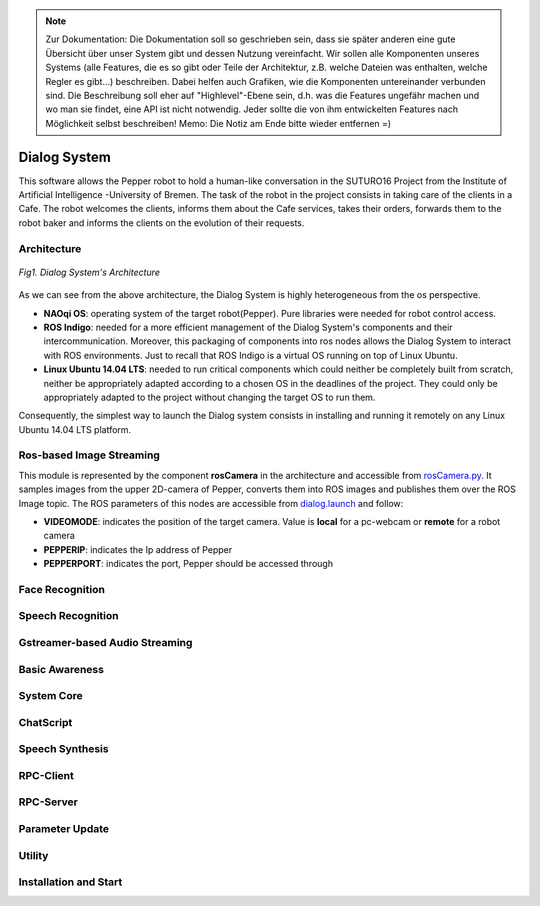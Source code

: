 .. note:: 
    Zur Dokumentation: Die Dokumentation soll so geschrieben sein, dass sie später anderen eine gute Übersicht über unser System gibt und dessen Nutzung vereinfacht. Wir sollen alle Komponenten unseres Systems (alle Features, die es so gibt oder Teile der Architektur, z.B. welche Dateien was enthalten, welche Regler es gibt...) beschreiben. Dabei helfen auch Grafiken, wie die Komponenten untereinander verbunden sind. Die Beschreibung soll eher auf "Highlevel"-Ebene sein, d.h. was die Features ungefähr machen und wo man sie findet, eine API ist nicht notwendig. Jeder sollte die von ihm entwickelten Features nach Möglichkeit selbst beschreiben!
    Memo: Die Notiz am Ende bitte wieder entfernen =)

=============
Dialog System
=============

This software allows the Pepper robot to hold a human-like conversation in the SUTURO16 Project from the Institute of Artificial Intelligence -University of Bremen.
The task of the robot in the project consists in taking care of the clients in a Cafe. The robot welcomes the clients, informs them about the Cafe services, takes their orders, forwards them to the robot baker and informs the clients on the evolution of their requests. 



Architecture
----------

.. figure:: SDSarchitecture.png  
    :alt: Dialog System's Overview
    :scale: 50%
    :align: center
    
    *Fig1. Dialog System's Architecture*

As we can see from the above architecture, the Dialog System is highly heterogeneous from the os perspective. 

- **NAOqi OS**: operating system of the target robot(Pepper). Pure libraries were needed for robot control access.
- **ROS Indigo**: needed for a more efficient management of the Dialog System's components and their intercommunication. Moreover, this packaging of components into ros nodes allows the Dialog System to interact with ROS environments. Just to recall that ROS Indigo is a virtual OS running on top of Linux Ubuntu.
- **Linux Ubuntu 14.04 LTS**: needed to run critical components which could neither be completely built from scratch, neither be appropriately adapted according to a chosen OS in the deadlines of the project. They could only be appropriately adapted to the project without changing the target OS to run them.

Consequently, the simplest way to launch the Dialog system consists in installing and running it remotely on any Linux Ubuntu 14.04 LTS platform.

Ros-based Image Streaming
----------

This module is represented by the component **rosCamera** in the architecture and accessible from rosCamera.py_. It samples images from the upper 2D-camera of Pepper, converts them into ROS images  and publishes them over  the ROS Image topic. The ROS parameters of this nodes are accessible from dialog.launch_ and follow:

- **VIDEOMODE**: indicates the position of the target camera. Value is **local** for a pc-webcam or **remote** for a robot camera
- **PEPPERIP**: indicates the Ip address of Pepper
- **PEPPERPORT**: indicates the port, Pepper should be accessed through

.. _rosCamera.py: https://github.com/suturo16/pepper-dialog/blob/master/dialogsystem/nodes/rosCamera.py

.. _dialog.launch: https://github.com/suturo16/pepper-dialog/blob/master/dialogsystem/launch/dialog.launch



Face Recognition
----------

Speech Recognition
----------

Gstreamer-based Audio Streaming
----------

Basic Awareness
----------

System Core
----------

ChatScript
----------

Speech Synthesis
----------

RPC-Client
----------

RPC-Server
----------

Parameter Update
----------

Utility
----------



Installation and Start
----------

